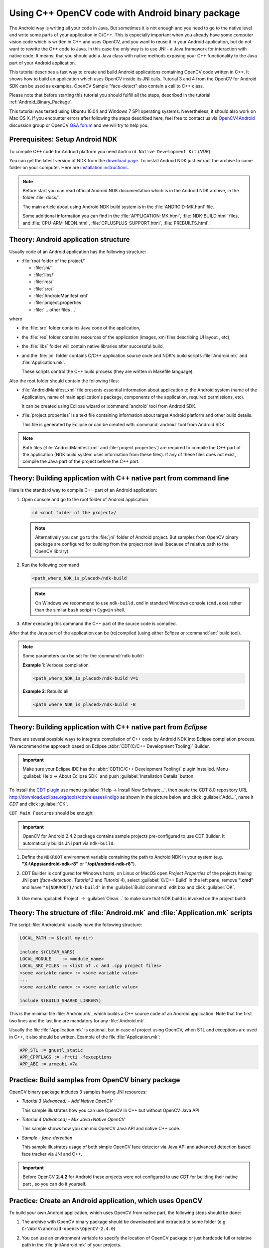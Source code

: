 

.. _Android_Binary_Package_with_NDK:


Using C++ OpenCV code with Android binary package
*************************************************

The Android way is writing all your code in Java. But sometimes it is not enough and you need to go to the native level and write some parts of your application in C/C++.
This is especially important when you already have some computer vision code which is written in C++ and uses OpenCV, and you want to reuse it in your Android application,
but do not want to rewrite the C++ code to Java.
In this case the only way is to use JNI - a Java framework for interaction with native code.
It means, that you should add a Java class with native methods exposing your C++ functionality to the Java part of your Android application.

This tutorial describes a fast way to create and build Android applications containing OpenCV code written in C++. It shows how to build an application which uses OpenCV inside its JNI calls. Tutorial 3 and 4 from the OpenCV for Android SDK can be used as examples. OpenCV Sample "face-detect" also contain a call to C++ class.

Please note that before starting this tutorial you should fulfill all the steps, described in the tutorial :ref:`Android_Binary_Package`.

This tutorial was tested using Ubuntu 10.04 and Windows 7 SP1 operating systems.
Nevertheless, it should also work on Mac OS X. 
If you encounter errors after following the steps described here, feel free to contact us via 
`OpenCV4Android <https://groups.google.com/group/android-opencv/>`_ discussion group or 
OpenCV `Q&A forum <http://answers.opencv.org>`_ and we will try to help you.

Prerequisites: Setup Android NDK
================================

To compile C++ code for Android platform you need ``Android Native Development Kit`` (*NDK*).

You can get the latest version of NDK from the `download page <http://developer.android.com/sdk/ndk/index.html>`_. To install Android NDK just extract the archive to some folder on your computer. Here are `installation instructions <http://developer.android.com/sdk/ndk/index.html#installing>`_.

.. note:: Before start you can read official Android NDK documentation which is in the Android NDK archive, in the folder :file:`docs/`.

    The main article about using Android NDK build system is in the :file:`ANDROID-MK.html` file.

    Some additional information you can find in the :file:`APPLICATION-MK.html`, :file:`NDK-BUILD.html` files, and :file:`CPU-ARM-NEON.html`, :file:`CPLUSPLUS-SUPPORT.html`, :file:`PREBUILTS.html`.

Theory: Android application structure
=====================================

Usually code of an Android application has the following structure:

+ :file:`root folder of the project/`

  - :file:`jni/`

  - :file:`libs/`

  - :file:`res/`

  - :file:`src/`

  - :file:`AndroidManifest.xml`

  - :file:`project.properties`

  - :file:`... other files ...`

where

+ the :file:`src` folder contains Java code of the application,

+ the :file:`res` folder contains resources of the application (images, xml files describing UI layout , etc),

+ the :file:`libs` folder will contain native libraries after successful build,

+ and the :file:`jni` folder contains C/C++ application source code and NDK's build scripts :file:`Android.mk` and :file:`Application.mk`. 

  These scripts control the C++ build process (they are written in Makefile language).


Also the root folder should contain the following files:

* :file:`AndroidManifest.xml` file presents essential information about application to the Android system
  (name of the Application, name of main application's package, components of the application, required permissions, etc).

  It can be created using Eclipse wizard or :command:`android` tool from Android SDK.

* :file:`project.properties` is a text file containing information about target Android platform and other build details.

  This file is generated by Eclipse or can be created with :command:`android` tool from Android SDK.

.. note:: Both files (:file:`AndroidManifest.xml` and :file:`project.properties`) are required to compile the C++ part of the application (NDK build system uses information from these files). If any of these files does not exist, compile the Java part of the project before the C++ part.

.. _NDK_build_cli:


Theory: Building application with C++ native part from command line
===================================================================

Here is the standard way to compile C++ part of an Android application:

#. Open console and go to the root folder of Android application

   .. code-block:: bash

        cd <root folder of the project>/

   .. note:: Alternatively you can go to the :file:`jni` folder of Android project. But samples from OpenCV binary package are configured for building from the project root level (because of relative path to the OpenCV library).

#. Run the following command

   .. code-block:: bash

        <path_where_NDK_is_placed>/ndk-build

   .. note:: On Windows we recommend to use ``ndk-build.cmd`` in standard Windows console (``cmd.exe``) rather than the similar ``bash`` script in ``Cygwin`` shell.

   .. image:: images/ndk_build.png
      :alt: NDK build
      :align: center

#.   After executing this command the C++ part of the source code is compiled.

After that the Java part of the application can be (re)compiled (using either *Eclipse* or :command:`ant` build tool).

.. note:: Some parameters can be set for the :command:`ndk-build`:

    **Example 1**: Verbose compilation

    .. code-block:: bash

        <path_where_NDK_is_placed>/ndk-build V=1

    **Example 2**: Rebuild all

    .. code-block:: bash

        <path_where_NDK_is_placed>/ndk-build -B


.. _Android_NDK_integration_with_Eclipse:


Theory: Building application with C++ native part from *Eclipse*
================================================================

There are several possible ways to integrate compilation of C++ code by Android NDK into Eclipse compilation process.
We recommend the approach based on Eclipse :abbr:`CDT(C/C++ Development Tooling)` Builder.

.. important:: Make sure your Eclipse IDE has the :abbr:`CDT(C/C++ Development Tooling)` plugin installed. Menu :guilabel:`Help -> About Eclipse SDK` and push :guilabel:`Installation Details` button.

.. image:: images/eclipse_inst_details.png
  :alt: Configure builders
  :align: center

To install the `CDT plugin <http://eclipse.org/cdt/>`_ use menu :guilabel:`Help -> Install New Software...`,
then paste the CDT 8.0 repository URL http://download.eclipse.org/tools/cdt/releases/indigo as shown in the picture below and click :guilabel:`Add...`, name it *CDT* and click :guilabel:`OK`.

.. image:: images/eclipse_inst_cdt.png
  :alt: Configure builders
  :align: center

``CDT Main Features`` should be enough:

.. image:: images/eclipse_inst_cdt_2.png
  :alt: Configure builders
  :align: center


.. important:: OpenCV for Android 2.4.2 package contains sample projects pre-configured to use CDT Builder. It automatically builds JNI part via ``ndk-build``.

#. Define the ``NDKROOT`` environment variable containing the path to Android NDK in your system (e.g. **"X:\\Apps\\android-ndk-r8"** or **"/opt/android-ndk-r8"**).

#. CDT Builder is configured for Windows hosts, on Linux or MacOS open `Project Properties` of the projects having JNI part (`face-detection`, `Tutorial 3` and `Tutorial 4`), select :guilabel:`C/C++ Build`   in the left pane, remove **".cmd"** and leave ``"${NDKROOT}/ndk-build"`` in the :guilabel:`Build command`   edit box and click :guilabel:`OK`.


     .. image:: images/eclipse_cdt_cfg4.png
        :alt: Configure CDT
        :align: center

#. Use menu :guilabel:`Project` -> :guilabel:`Clean...`  to make sure that NDK build is invoked on the project build:

    .. image:: images/eclipse_ndk_build.png
        :alt: Select resources folder to refresh automatically
        :align: center

Theory: The structure of :file:`Android.mk` and :file:`Application.mk` scripts
==============================================================================

The script :file:`Android.mk` usually have the following structure:

.. code-block:: make

        LOCAL_PATH := $(call my-dir)

        include $(CLEAR_VARS)
        LOCAL_MODULE    := <module_name>
        LOCAL_SRC_FILES := <list of .c and .cpp project files>
        <some variable name> := <some variable value>
        ...
        <some variable name> := <some variable value>

        include $(BUILD_SHARED_LIBRARY)

This is the minimal file :file:`Android.mk`, which builds a C++ source code of an Android application. Note that the first two lines and the last line are mandatory for any :file:`Android.mk`.

Usually the file :file:`Application.mk` is optional, but in case of project using OpenCV, when STL and exceptions are used in C++, it also should be written. Example of the file :file:`Application.mk`:

.. code-block:: make

        APP_STL := gnustl_static
        APP_CPPFLAGS := -frtti -fexceptions
        APP_ABI := armeabi-v7a

Practice: Build samples from OpenCV binary package
==================================================

OpenCV binary package includes 3 samples having JNI resources:

* *Tutorial 3 (Advanced) - Add Native OpenCV*

  This sample illustrates how you can use OpenCV in C++ but without OpenCV Java API.

* *Tutorial 4 (Advanced) - Mix Java+Native OpenCV*

  This sample shows how you can mix OpenCV Java API and native C++ code.

* *Sample - face-detection*

  This sample illustrates usage of both simple OpenCV face detector via Java API and advanced detection based face tracker via JNI and C++.

.. important:: Before OpenCV **2.4.2** for Android these projects were not configured to use CDT for building their native part , so you can do it yourself.

Practice: Create an Android application, which uses OpenCV
==========================================================

To build your own Android application, which uses OpenCV from native part, the following steps should be done:

#. The archive with OpenCV binary package should be downloaded and extracted to some folder (e.g. ``C:\Work\android-opencv\OpenCV-2.4.0``)

#. You can use an environment variable to specify the location of OpenCV package or just hardcode full or relative path in the :file:`jni/Android.mk` of your projects.

#.  The file :file:`jni/Android.mk` should be written for the current application using the common rules for the file.

    For detailed information see the Android NDK documentation from the Android NDK archive, in the file
    :file:`<path_where_NDK_is_placed>/docs/ANDROID-MK.html`

#. The line

   .. code-block:: make

           include C:\Work\android-opencv\OpenCV-2.4.0\share\OpenCV\OpenCV.mk

   should be inserted into the :file:`jni/Android.mk` file right after the line

   .. code-block:: make

        include $(CLEAR_VARS)

   Several variables can be used to customize OpenCV stuff, they should be  set **before**  the ``"include ...\OpenCV.mk"`` line:

   .. code-block:: make

        OPENCV_INSTALL_MODULES:=on

   Copies necessary OpenCV dynamic libs to the project ``libs`` folder in order to include them into the APK.

   .. code-block:: make

        OPENCV_CAMERA_MODULES:=off

   Skip native OpenCV camera related libs copying to the project ``libs`` folder.

   .. code-block:: make

        OPENCV_LIB_TYPE:=STATIC

   Perform static link with OpenCV. By default dynamic link is used and the project JNI lib depends on ``libopencv_java.so``.

#. The file :file:`Application.mk` should exist and should contain lines

   .. code-block:: make

        APP_STL := gnustl_static
        APP_CPPFLAGS := -frtti -fexceptions

   Also the line

   .. code-block:: make

                 APP_ABI := armeabi-v7a

   is recommended for the applications targeting modern ARMs

#. Either use :ref:`manual <NDK_build_cli>` ``ndk-build`` invocation or :ref:`setup Eclipse CDT Builder <Android_NDK_integration_with_Eclipse>` to build native JNI lib before Java part [re]build and APK creation.
